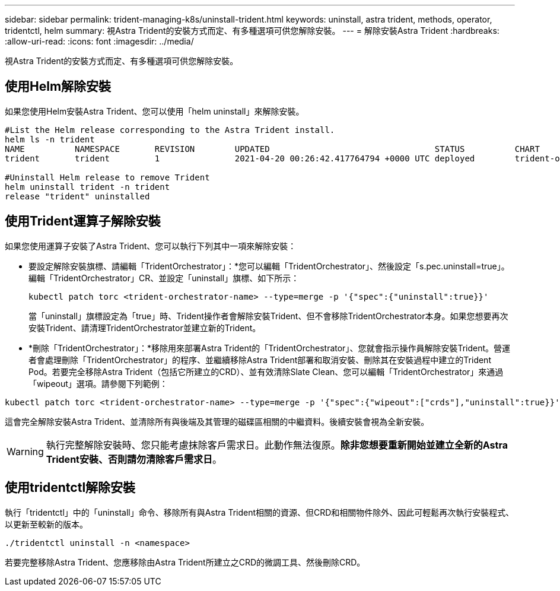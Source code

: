 ---
sidebar: sidebar 
permalink: trident-managing-k8s/uninstall-trident.html 
keywords: uninstall, astra trident, methods, operator, tridentctl, helm 
summary: 視Astra Trident的安裝方式而定、有多種選項可供您解除安裝。 
---
= 解除安裝Astra Trident
:hardbreaks:
:allow-uri-read: 
:icons: font
:imagesdir: ../media/


視Astra Trident的安裝方式而定、有多種選項可供您解除安裝。



== 使用Helm解除安裝

如果您使用Helm安裝Astra Trident、您可以使用「helm uninstall」來解除安裝。

[listing]
----
#List the Helm release corresponding to the Astra Trident install.
helm ls -n trident
NAME          NAMESPACE       REVISION        UPDATED                                 STATUS          CHART                           APP VERSION
trident       trident         1               2021-04-20 00:26:42.417764794 +0000 UTC deployed        trident-operator-21.07.1        21.07.1

#Uninstall Helm release to remove Trident
helm uninstall trident -n trident
release "trident" uninstalled
----


== 使用Trident運算子解除安裝

如果您使用運算子安裝了Astra Trident、您可以執行下列其中一項來解除安裝：

* 要設定解除安裝旗標、請編輯「TridentOrchestrator」：*您可以編輯「TridentOrchestrator」、然後設定「s.pec.uninstall=true」。編輯「TridentOrchestrator」CR、並設定「uninstall」旗標、如下所示：
+
[listing]
----
kubectl patch torc <trident-orchestrator-name> --type=merge -p '{"spec":{"uninstall":true}}'
----
+
當「uninstall」旗標設定為「true」時、Trident操作者會解除安裝Trident、但不會移除TridentOrchestrator本身。如果您想要再次安裝Trident、請清理TridentOrchestrator並建立新的Trident。

* *刪除「TridentOrchestrator」：*移除用來部署Astra Trident的「TridentOrchestrator」、您就會指示操作員解除安裝Trident。營運者會處理刪除「TridentOrchestrator」的程序、並繼續移除Astra Trident部署和取消安裝、刪除其在安裝過程中建立的Trident Pod。若要完全移除Astra Trident（包括它所建立的CRD）、並有效清除Slate Clean、您可以編輯「TridentOrchestrator」來通過「wipeout」選項。請參閱下列範例：


[listing]
----
kubectl patch torc <trident-orchestrator-name> --type=merge -p '{"spec":{"wipeout":["crds"],"uninstall":true}}'
----
這會完全解除安裝Astra Trident、並清除所有與後端及其管理的磁碟區相關的中繼資料。後續安裝會視為全新安裝。


WARNING: 執行完整解除安裝時、您只能考慮抹除客戶需求日。此動作無法復原。*除非您想要重新開始並建立全新的Astra Trident安裝、否則請勿清除客戶需求日*。



== 使用tridentctl解除安裝

執行「tridentctl」中的「uninstall」命令、移除所有與Astra Trident相關的資源、但CRD和相關物件除外、因此可輕鬆再次執行安裝程式、以更新至較新的版本。

[listing]
----
./tridentctl uninstall -n <namespace>
----
若要完整移除Astra Trident、您應移除由Astra Trident所建立之CRD的微調工具、然後刪除CRD。
